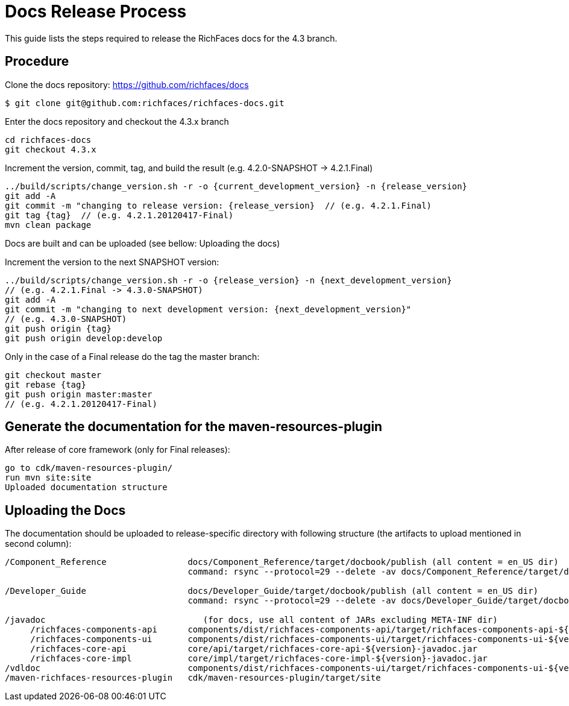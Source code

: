 = Docs Release Process

This guide lists the steps required to release the RichFaces docs for the 4.3 branch.

== Procedure

Clone the docs repository: https://github.com/richfaces/docs

----
$ git clone git@github.com:richfaces/richfaces-docs.git
----

Enter the docs repository and checkout the 4.3.x branch

----
cd richfaces-docs
git checkout 4.3.x
----

Increment the version, commit, tag, and build the result
(e.g. 4.2.0-SNAPSHOT -> 4.2.1.Final)
----
../build/scripts/change_version.sh -r -o {current_development_version} -n {release_version}  
git add -A  
git commit -m "changing to release version: {release_version}  // (e.g. 4.2.1.Final)
git tag {tag}  // (e.g. 4.2.1.20120417-Final)
mvn clean package  
----

Docs are built and can be uploaded (see bellow: Uploading the docs)

Increment the version to the next SNAPSHOT version:

----
../build/scripts/change_version.sh -r -o {release_version} -n {next_development_version}  
// (e.g. 4.2.1.Final -> 4.3.0-SNAPSHOT)
git add -A  
git commit -m "changing to next development version: {next_development_version}"  
// (e.g. 4.3.0-SNAPSHOT)
git push origin {tag}  
git push origin develop:develop
----

Only in the case of a Final release do the tag the master branch:

----
git checkout master  
git rebase {tag}  
git push origin master:master  
// (e.g. 4.2.1.20120417-Final)
----

== Generate the documentation for the maven-resources-plugin
 
After release of core framework (only for Final releases):

----
go to cdk/maven-resources-plugin/
run mvn site:site
Uploaded documentation structure
----

== Uploading the Docs
 
The documentation should be uploaded to release-specific directory with following structure (the artifacts to upload mentioned in second column):

----
/Component_Reference                docs/Component_Reference/target/docbook/publish (all content = en_US dir)  
                                    command: rsync --protocol=29 --delete -av docs/Component_Reference/target/docbook/publish/ richfaces@filemgmt.jboss.org:/docs_htdocs/richfaces/4.3.X/4.3.0.Final/Component_Reference  
  
/Developer_Guide                    docs/Developer_Guide/target/docbook/publish (all content = en_US dir)  
                                    command: rsync --protocol=29 --delete -av docs/Developer_Guide/target/docbook/publish/ richfaces@filemgmt.jboss.org:/docs_htdocs/richfaces/4.3.X/4.3.0.Final/Developer_Guide  
  
/javadoc                               (for docs, use all content of JARs excluding META-INF dir)  
     /richfaces-components-api      components/dist/richfaces-components-api/target/richfaces-components-api-${version}-javadoc.jar   
     /richfaces-components-ui       components/dist/richfaces-components-ui/target/richfaces-components-ui-${version}-javadoc.jar  
     /richfaces-core-api            core/api/target/richfaces-core-api-${version}-javadoc.jar  
     /richfaces-core-impl           core/impl/target/richfaces-core-impl-${version}-javadoc.jar  
/vdldoc                             components/dist/richfaces-components-ui/target/richfaces-components-ui-${version}-vdldocs.jar (content of /richfaces-vdl-documentation/ dir inside JAR)  
/maven-richfaces-resources-plugin   cdk/maven-resources-plugin/target/site
----